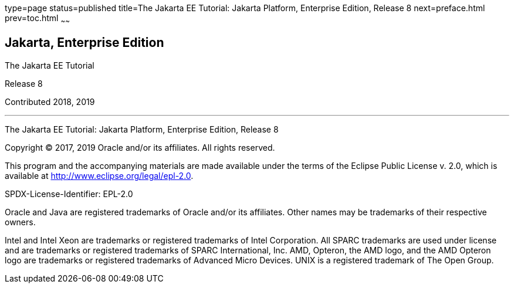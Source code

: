 type=page
status=published
title=The Jakarta EE Tutorial: Jakarta Platform, Enterprise Edition, Release 8
next=preface.html
prev=toc.html
~~~~~~

[[java-platform-enterprise-edition]]
Jakarta, Enterprise Edition
---------------------------

The Jakarta EE Tutorial

Release 8

Contributed 2018, 2019

[[sthref1]]

'''''

The Jakarta EE Tutorial: Jakarta Platform, Enterprise Edition, Release 8


Copyright © 2017, 2019 Oracle and/or its affiliates. All rights reserved.

This program and the accompanying materials are made available under the 
terms of the Eclipse Public License v. 2.0, which is available at 
http://www.eclipse.org/legal/epl-2.0. 

SPDX-License-Identifier: EPL-2.0

Oracle and Java are registered trademarks of Oracle and/or its 
affiliates. Other names may be trademarks of their respective owners. 

Intel and Intel Xeon are trademarks or registered trademarks of Intel 
Corporation. All SPARC trademarks are used under license and are 
trademarks or registered trademarks of SPARC International, Inc. AMD, 
Opteron, the AMD logo, and the AMD Opteron logo are trademarks or 
registered trademarks of Advanced Micro Devices. UNIX is a registered 
trademark of The Open Group. 


